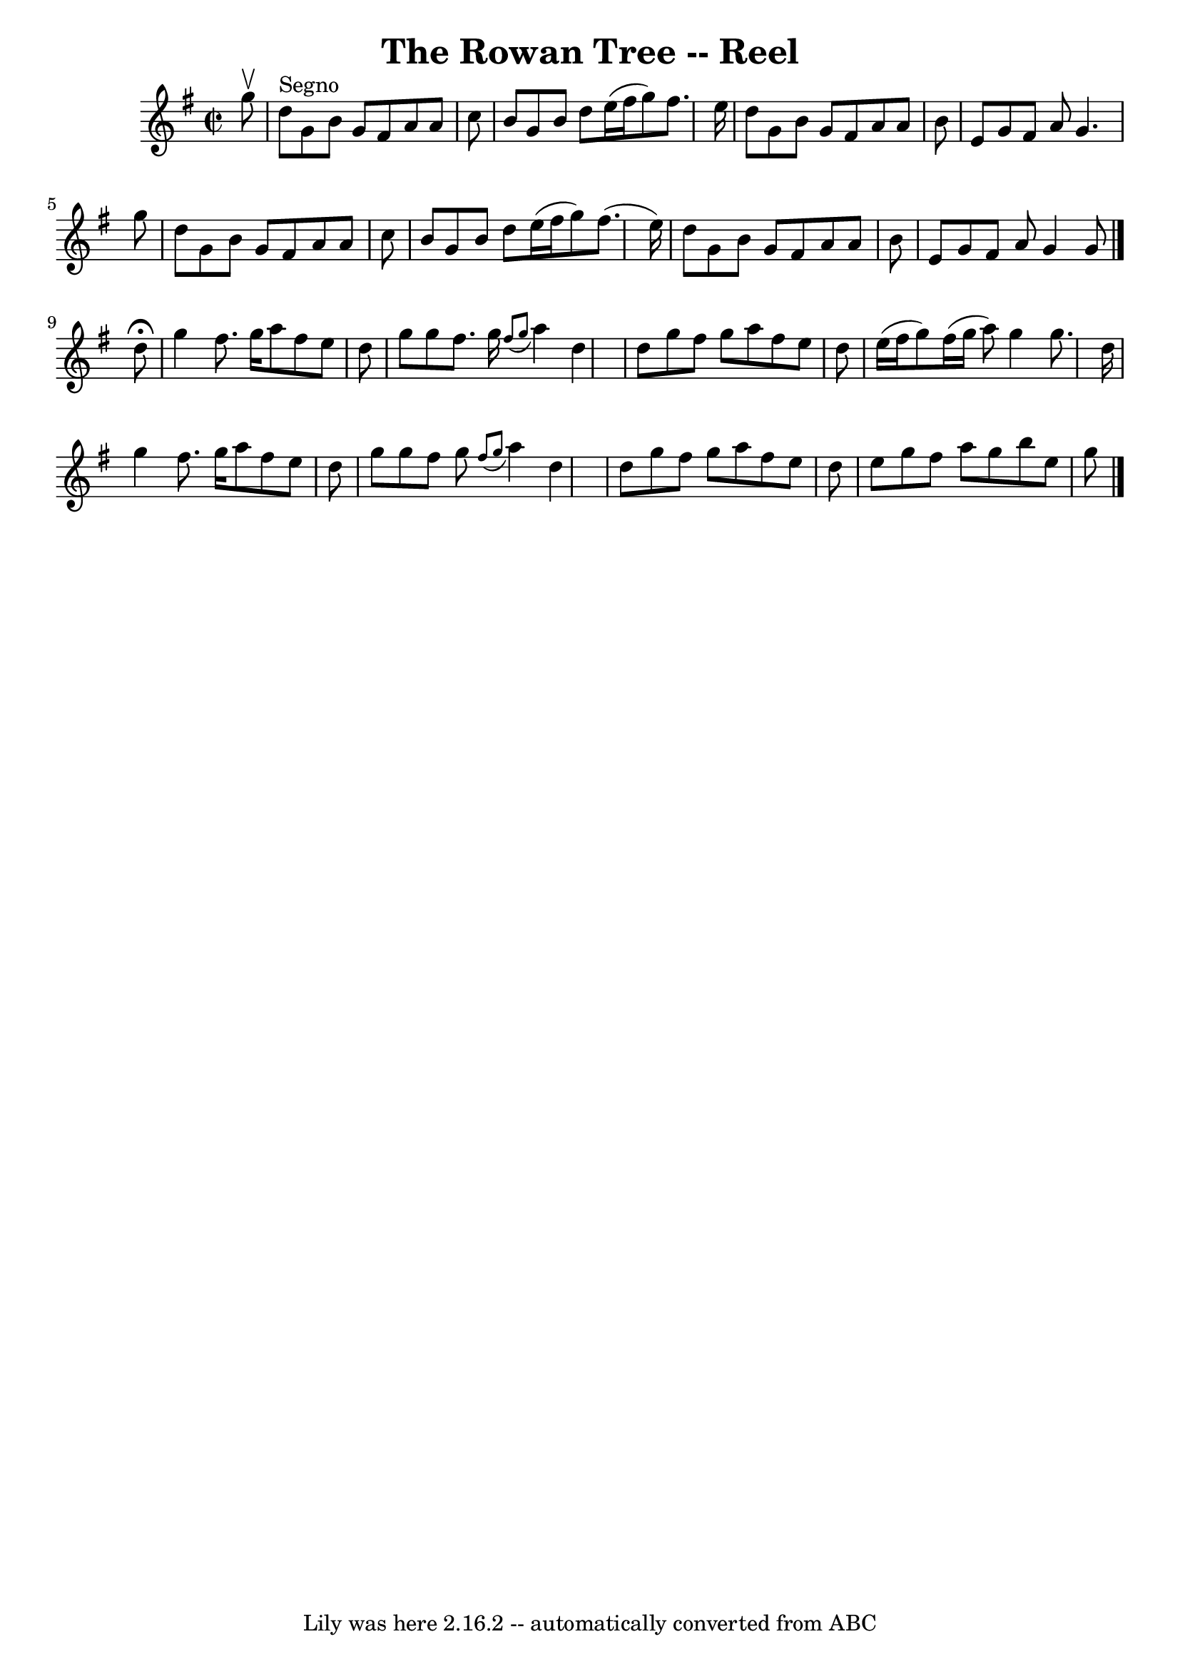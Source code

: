 \version "2.7.40"
\header {
	book = "Ryan's Mammoth Collection"
	crossRefNumber = "1"
	footnotes = ""
	tagline = "Lily was here 2.16.2 -- automatically converted from ABC"
	title = "The Rowan Tree -- Reel"
}
voicedefault =  {
\set Score.defaultBarType = "empty"

\override Staff.TimeSignature #'style = #'C
 \time 2/2 \key g \major   g''8 ^\upbow   \bar "|"   d''8 ^"Segno"   g'8    b'8 
   g'8    fis'8    a'8    a'8    c''8  \bar "|"   b'8    g'8    b'8    d''8    
e''16 (   fis''16    g''8  -)   fis''8.    e''16  \bar "|"   d''8    g'8    b'8 
   g'8    fis'8    a'8    a'8    b'8  \bar "|"   e'8    g'8    fis'8    a'8    
g'4.    g''8  \bar "|"     d''8    g'8    b'8    g'8    fis'8    a'8    a'8    
c''8  \bar "|"   b'8    g'8    b'8    d''8    e''16 (   fis''16    g''8  -)   
fis''8. (   e''16  -) \bar "|"   d''8    g'8    b'8    g'8    fis'8    a'8    
a'8    b'8  \bar "|"   e'8    g'8    fis'8    a'8    g'4    g'8    \bar "|."    
 d''8 ^\fermata \bar "|"   g''4    fis''8.    g''16    a''8    fis''8    e''8   
 d''8  \bar "|"   g''8    g''8    fis''8.    g''16    \grace {    fis''8 (   
g''8  }   a''4  -)   d''4  \bar "|"   d''8    g''8    fis''8    g''8    a''8    
fis''8    e''8    d''8  \bar "|"   e''16 (   fis''16    g''8  -)   fis''16 (   
g''16    a''8  -)   g''4    g''8.    d''16  \bar "|"     g''4    fis''8.    
g''16    a''8    fis''8    e''8    d''8  \bar "|"   g''8    g''8    fis''8    
g''8    \grace {    fis''8 (   g''8  }   a''4  -)   d''4  \bar "|"   d''8    
g''8    fis''8    g''8    a''8    fis''8    e''8    d''8  \bar "|"   e''8    
g''8    fis''8    a''8    g''8    b''8    e''8    g''8      \bar "|."   
}

\score{
    <<

	\context Staff="default"
	{
	    \voicedefault 
	}

    >>
	\layout {
	}
	\midi {}
}
